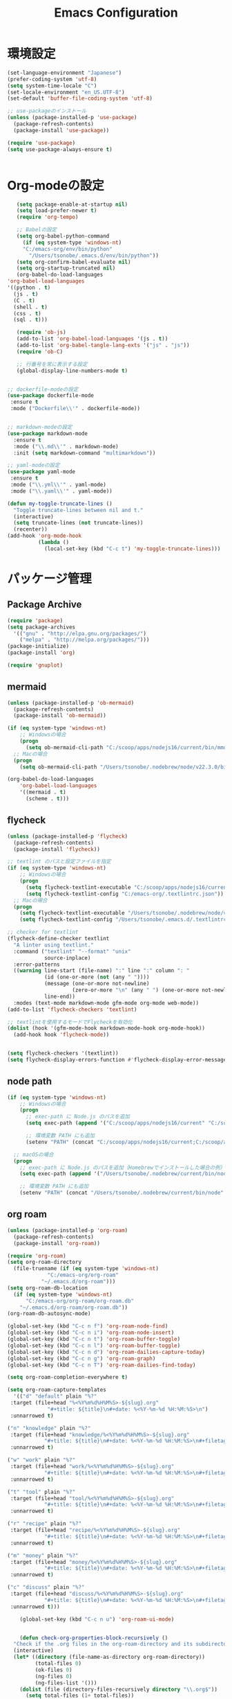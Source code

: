
#+TITLE: Emacs Configuration
* 環境設定
  #+BEGIN_SRC emacs-lisp
    (set-language-environment "Japanese")
    (prefer-coding-system 'utf-8)
    (setq system-time-locale "C")
    (set-locale-environment "en_US.UTF-8")
    (set-default 'buffer-file-coding-system 'utf-8)
  #+END_SRC

  #+begin_src emacs-lisp
    ;; use-packageのインストール
    (unless (package-installed-p 'use-package)
      (package-refresh-contents)
      (package-install 'use-package))

    (require 'use-package)
    (setq use-package-always-ensure t)


  #+end_src
* Org-modeの設定
  #+BEGIN_SRC emacs-lisp
       (setq package-enable-at-startup nil)
       (setq load-prefer-newer t)
       (require 'org-tempo)

       ;; Babelの設定
       (setq org-babel-python-command
	     (if (eq system-type 'windows-nt)
		 "C:/emacs-org/env/bin/python"
	       "/Users/tsonobe/.emacs.d/env/bin/python"))
       (setq org-confirm-babel-evaluate nil)
       (setq org-startup-truncated nil)
       (org-babel-do-load-languages
	'org-babel-load-languages
    '((python . t)
      (js . t)
      (C . t)
      (shell . t)
      (css . t)
      (sql . t)))

       (require 'ob-js)
       (add-to-list 'org-babel-load-languages '(js . t))
       (add-to-list 'org-babel-tangle-lang-exts '("js" . "js"))
       (require 'ob-C)

       ;; 行番号を常に表示する設定
       (global-display-line-numbers-mode t)


    ;; dockerfile-modeの設定
    (use-package dockerfile-mode
     :ensure t
     :mode ("Dockerfile\\'" . dockerfile-mode))


    ;; markdown-modeの設定
    (use-package markdown-mode
      :ensure t
      :mode ("\\.md\\'" . markdown-mode)
      :init (setq markdown-command "multimarkdown"))

    ;; yaml-modeの設定
    (use-package yaml-mode
     :ensure t
     :mode ("\\.yml\\'" . yaml-mode)
     :mode ("\\.yaml\\'" . yaml-mode))
  #+END_SRC

  #+begin_src emacs-lisp
(defun my-toggle-truncate-lines ()
  "Toggle truncate-lines between nil and t."
  (interactive)
  (setq truncate-lines (not truncate-lines))
  (recenter))
(add-hook 'org-mode-hook
          (lambda ()
            (local-set-key (kbd "C-c t") 'my-toggle-truncate-lines)))
  #+end_src

* パッケージ管理
** Package Archive
  #+BEGIN_SRC emacs-lisp
    (require 'package)
    (setq package-archives
	  '(("gnu" . "http://elpa.gnu.org/packages/")
	    ("melpa" . "http://melpa.org/packages/")))
    (package-initialize)
    (package-install 'org)

    (require 'gnuplot)
  #+END_SRC

** mermaid
#+BEGIN_SRC emacs-lisp
(unless (package-installed-p 'ob-mermaid)
  (package-refresh-contents)
  (package-install 'ob-mermaid))

(if (eq system-type 'windows-nt)
    ;; Windowsの場合
    (progn
      (setq ob-mermaid-cli-path "C:/scoop/apps/nodejs16/current/bin/mmdc.cmd"))
  ;; Macの場合
  (progn
    (setq ob-mermaid-cli-path "/Users/tsonobe/.nodebrew/node/v22.3.0/bin/mmdc")))

(org-babel-do-load-languages
    'org-babel-load-languages
    '((mermaid . t)
      (scheme . t)))
#+END_SRC

** flycheck
#+BEGIN_SRC emacs-lisp
(unless (package-installed-p 'flycheck)
  (package-refresh-contents)
  (package-install 'flycheck))

;; textlint のパスと設定ファイルを指定
(if (eq system-type 'windows-nt)
    ;; Windowsの場合
    (progn
      (setq flycheck-textlint-executable "C:/scoop/apps/nodejs16/current/bin/textlint.cmd") ;; textlintのパスを指定
      (setq flycheck-textlint-config "C:/emacs-org/.textlintrc.json")) ;; 設定ファイルを指定
  ;; Macの場合
  (progn
    (setq flycheck-textlint-executable "/Users/tsonobe/.nodebrew/node/v22.3.0/bin/textlint") ;; textlintのパスを指定（Homebrewなどでインストールした場合）
    (setq flycheck-textlint-config "/Users/tsonobe/.emacs.d/.textlintrc.json"))) ;; 設定ファイルのパス

;; checker for textlint
(flycheck-define-checker textlint
  "A linter using textlint."
  :command ("textlint" "--format" "unix" 
            source-inplace)
  :error-patterns
  ((warning line-start (file-name) ":" line ":" column ": "
            (id (one-or-more (not (any " "))))
            (message (one-or-more not-newline)
                     (zero-or-more "\n" (any " ") (one-or-more not-newline)))
            line-end))
  :modes (text-mode markdown-mode gfm-mode org-mode web-mode))
(add-to-list 'flycheck-checkers 'textlint)

;; textlintを使用するモードでFlycheckを有効化
(dolist (hook '(gfm-mode-hook markdown-mode-hook org-mode-hook))
  (add-hook hook 'flycheck-mode))


(setq flycheck-checkers '(textlint))
(setq flycheck-display-errors-function #'flycheck-display-error-messages-unless-error-list)

  #+END_SRC
	
** node path
#+BEGIN_SRC emacs-lisp
(if (eq system-type 'windows-nt)
    ;; Windowsの場合
    (progn
      ;; exec-path に Node.js のパスを追加
      (setq exec-path (append '("C:/scoop/apps/nodejs16/current" "C:/scoop/apps/nodejs16/current/bin") exec-path))

      ;; 環境変数 PATH にも追加
      (setenv "PATH" (concat "C:/scoop/apps/nodejs16/current;C:/scoop/apps/nodejs16/current/bin;" (getenv "PATH"))))

  ;; macOSの場合
  (progn
    ;; exec-path に Node.js のパスを追加（Homebrewでインストールした場合の例）
    (setq exec-path (append '("/Users/tsonobe/.nodebrew/current/bin/node") exec-path))

    ;; 環境変数 PATH にも追加
    (setenv "PATH" (concat "/Users/tsonobe/.nodebrew/current/bin/node" (getenv "PATH")))))
#+END_SRC


** org roam 
  #+BEGIN_SRC emacs-lisp
    (unless (package-installed-p 'org-roam)
      (package-refresh-contents)
      (package-install 'org-roam))

    (require 'org-roam)
    (setq org-roam-directory
	  (file-truename (if (eq system-type 'windows-nt)
			     "C:/emacs-org/org-roam"
			   "~/.emacs.d/org-roam")))
    (setq org-roam-db-location
	  (if (eq system-type 'windows-nt)
	      "C:/emacs-org/org-roam/org-roam.db"
	    "~/.emacs.d/org-roam/org-roam.db"))
    (org-roam-db-autosync-mode)

    (global-set-key (kbd "C-c n f") 'org-roam-node-find)
    (global-set-key (kbd "C-c n i") 'org-roam-node-insert)
    (global-set-key (kbd "C-c n t") 'org-roam-buffer-toggle)
    (global-set-key (kbd "C-c n l") 'org-roam-buffer-toggle)
    (global-set-key (kbd "C-c n d") 'org-roam-dailies-capture-today)
    (global-set-key (kbd "C-c n g") 'org-roam-graph)
    (global-set-key (kbd "C-c n T") 'org-roam-dailies-find-today)

    (setq org-roam-completion-everywhere t)

    (setq org-roam-capture-templates
      '(("d" "default" plain "%?"
	 :target (file+head "%<%Y%m%d%H%M%S>-${slug}.org"
			     "#+title: ${title}\n#+date: %<%Y-%m-%d %H:%M:%S>\n")
     :unnarrowed t)

	("n" "knowledge" plain "%?"
	 :target (file+head "knowledge/%<%Y%m%d%H%M%S>-${slug}.org"
			    "#+title: ${title}\n#+date: %<%Y-%m-%d %H:%M:%S>\n#+filetags: :knowledge:\n")
     :unnarrowed t)

	("w" "work" plain "%?"
	 :target (file+head "work/%<%Y%m%d%H%M%S>-${slug}.org"
			    "#+title: ${title}\n#+date: %<%Y-%m-%d %H:%M:%S>\n#+filetags: :work:\n")
     :unnarrowed t)

	("t" "tool" plain "%?"
	 :target (file+head "tool/%<%Y%m%d%H%M%S>-${slug}.org"
			    "#+title: ${title}\n#+date: %<%Y-%m-%d %H:%M:%S>\n#+filetags: :tool:\n")
     :unnarrowed t)

	("r" "recipe" plain "%?"
	 :target (file+head "recipe/%<%Y%m%d%H%M%S>-${slug}.org"
			    "#+title: ${title}\n#+date: %<%Y-%m-%d %H:%M:%S>\n#+filetags: :recipe:\n")
     :unnarrowed t)

	("m" "money" plain "%?"
	 :target (file+head "money/%<%Y%m%d%H%M%S>-${slug}.org"
			    "#+title: ${title}\n#+date: %<%Y-%m-%d %H:%M:%S>\n#+filetags: :money:\n")
     :unnarrowed t)

	("c" "discuss" plain "%?"
	 :target (file+head "discuss/%<%Y%m%d%H%M%S>-${slug}.org"
			    "#+title: ${title}\n#+date: %<%Y-%m-%d %H:%M:%S>\n#+filetags: :discuss:\n")
     :unnarrowed t)))
  #+END_SRC

  #+BEGIN_SRC emacs-lisp
	(global-set-key (kbd "C-c n u") 'org-roam-ui-mode)


    (defun check-org-properties-block-recursively ()
  "Check if the .org files in the org-roam-directory and its subdirectories contain the required :PROPERTIES: block."
  (interactive)
  (let* ((directory (file-name-as-directory org-roam-directory))
         (total-files 0)
         (ok-files 0)
         (ng-files 0)
         (ng-files-list '()))
    (dolist (file (directory-files-recursively directory "\\.org$"))
      (setq total-files (1+ total-files))
      (with-temp-buffer
        (insert-file-contents file)
        (goto-char (point-min))
        (if (and (re-search-forward ":PROPERTIES:" nil t)
                 (re-search-forward ":ID:" nil t)
                 (re-search-forward ":END:" nil t))
            (setq ok-files (1+ ok-files))
          (setq ng-files (1+ ng-files))
          (push file ng-files-list))))
    ;; 結果を表示
    (message "Total files: %d" total-files)
    (message "OK files: %d" ok-files)
    (message "NG files: %d" ng-files)
    (when ng-files-list
      (message "NG files list:")
      (dolist (file ng-files-list)
        (message "%s" file)))))

;; 関数をインタラクティブにするための設定
(provide 'check-org-properties-block-recursively)
  #+END_SRC


* テーマ設定
  #+BEGIN_SRC emacs-lisp
  (use-package doom-themes
    :custom
    (doom-themes-enable-italic t)
    (doom-themes-enable-bold t)
    :custom-face
    (doom-modeline-bar ((t (:background "#6272a4"))))
    :config
    (load-theme 'doom-dracula t)
    (doom-themes-neotree-config)
    (doom-themes-org-config))

  (use-package doom-modeline
    :custom
    (doom-modeline-buffer-file-name-style 'truncate-with-project)
    (doom-modeline-icon t)
    (doom-modeline-major-mode-icon nil)
    (doom-modeline-minor-modes nil)
    :hook
    (after-init . doom-modeline-mode)
    :config
    (line-number-mode 0)
    (column-number-mode 0))
  #+END_SRC

* その他設定
  #+BEGIN_SRC emacs-lisp
  (use-package which-key
    :diminish which-key-mode
    :hook (after-init . which-key-mode))

  (use-package amx)

  (custom-set-variables
   '(custom-safe-themes
     '("b5fd9c7429d52190235f2383e47d340d7ff769f141cd8f9e7a4629a81abc6b19" default))
   '(package-selected-packages '(org doom-modeline doom-themes listen)))

  (set-frame-parameter nil 'alpha '(90 . 80))
  (add-to-list 'default-frame-alist '(alpha . (90 . 80)))

    (unless (eq system-type 'windows-nt)
      (defvar bootstrap-version)
      (let ((bootstrap-file
             (expand-file-name "straight/repos/straight.el/bootstrap.el" user-emacs-directory))
            (bootstrap-version 7))
        (unless (file-exists-p bootstrap-file)
          (with-current-buffer
              (url-retrieve-synchronously
               "https://raw.githubusercontent.com/radian-software/straight.el/develop/install.el"
               'silent 'inhibit-cookies)
            (goto-char (point-max))
            (eval-print-last-sexp)))
        (load bootstrap-file nil 'nomessage)))
  #+END_SRC

* カスタムコマンド
  #+BEGIN_SRC emacs-lisp
  (defun my/org-insert-sections (start end levels prefix char)
    "Insert sections from START to END with LEVELS characters (CHAR) and PREFIX.
  If PREFIX is empty, show a message and do nothing."
    (interactive
     (list (read-number "Start number: " 0)
           (read-number "End number: " 9)
           (read-number "Levels (number of characters): " 2)
           (read-string "Prefix: ")
           (read-char-choice "Choose character (*, -, +): " '(?* ?- ?+))))
    (if (string-empty-p prefix)
        (message "Please enter a prefix.")
      (dotimes (i (1+ (- end start)))
        (insert (format "%s %s %d\n" (make-string levels char) prefix (+ start i))))))

  (global-set-key (kbd "C-c i") 'my/org-insert-sections)
  #+END_SRC

* Todo
#+BEGIN_SRC emacs-lisp
  (setq org-todo-keywords
	'((sequence "TODO(t)" "WAIT(w)" "SAMEDAY(s)" "|" "DONE(d)" "CANCEL(c)")))

  ;; Doneの時刻を記録する
  (setq org-log-done 'time)
#+END_SRC

* org capture
#+BEGIN_SRC emacs-lisp
  ;; org-captureをC-c cにバインド
  (global-set-key (kbd "C-c c") 'org-capture)

  ;; Org Captureテンプレートの設定
  (setq org-capture-templates
      `(("t" "Todo" entry (file+headline ,(if (eq system-type 'windows-nt)
					     "C:\\emacs-org\\inbox.org"
					     "~/.emacs.d/inbox.org") "📥 INBOX")
	 "** TODO %?")
	("w" "Work Todo" entry (file+headline ,(if (eq system-type 'windows-nt)
					     "C:\\emacs-org\\inbox.org"
				             "~/.emacs.d/inbox.org") "📥 INBOX")
	 "** TODO %?  :work:")
	("p" "Private Todo" entry (file+headline ,(if (eq system-type 'windows-nt)
					     "C:\\emacs-org\\inbox.org"
					     "~/.emacs.d/inbox.org") "📥 INBOX")
	 "** TODO %?  :private:")
	("s" "Someday" entry (file+headline ,(if (eq system-type 'windows-nt)
					      "C:\\emacs-org\\inbox.org"
					      "~/.emacs.d/inbox.org") "🤔 Someday")
	 "** SAMEDAY %?")))
#+END_SRC

* org agenda
#+BEGIN_SRC emacs-lisp
  ;; org-agendaをC-c aにバインド
  (global-set-key (kbd "C-c a") 'org-agenda)

  ;; agenda対象ディレクトリ
  (setq org-agenda-files (list (if (eq system-type 'windows-nt)
				   "C:/emacs-org/inbox.org"
				 "~/.emacs.d/inbox.org")))

  ;; 行のハイライト
  (add-hook 'org-agenda-mode-hook '(lambda () (hl-line-mode 1)))
  (setq hl-line-face 'underline)

  (setq org-agenda-log-mode-items '(closed clock))
  (setq org-agenda-start-with-log-mode t)
  (setq org-agenda-clockreport-mode t) ;; org-agendaで時計レポートを有効化

  ;; Org-modeのロード後にキーバインドを設定
  (eval-after-load 'org-agenda
    '(progn
       ;; agenda内のTODOのclock in, out
       (define-key org-agenda-mode-map "i" 'org-agenda-clock-in)
       (define-key org-agenda-mode-map "o" 'org-agenda-clock-out)))
#+END_SRC

#+BEGIN_SRC emacs-lisp
  ;; タスクが完了した時に自動的にclock outする
  (setq org-clock-out-when-done t)
#+END_SRC
* neotree
** keybinding
- n next line, p previous line。
- SPC or RET or TAB Open current item if it is a file. Fold/Unfold current item if it is a directory.
- U Go up a directory
- g Refresh
- A Maximize/Minimize the NeoTree Window
- H Toggle display hidden files
- O Recursively open a directory
- C-c C-n Create a file or create a directory if filename ends with a ‘/’
- C-c C-d Delete a file or a directory.
- C-c C-r Rename a file or a directory.
- C-c C-c Change the root directory.
- C-c C-p Copy a file or a directory.
** config
#+begin_src emacs-lisp
  ;; neotreeのインストールと設定
  (use-package neotree
    :ensure t
    :config
    ;; 起動時にneotreeを開くキーを設定
    (global-set-key [f8] 'neotree-toggle)
    ;; neotreeのテーマを設定
    (setq neo-theme (if (display-graphic-p) 'icons 'arrow))
    ;; ディレクトリが更新されたら自動でneotreeをリフレッシュ
    (add-hook 'neo-after-create-hook
	      (lambda (_)
		(with-current-buffer (get-buffer neo-buffer-name)
		  (setq truncate-lines t)
		  (setq word-wrap nil)))))

  ;; all-the-iconsのインストールと設定
(use-package all-the-icons
  :ensure t)

#+end_src

* org-ai
#+begin_src emacs-lisp
  (use-package org-ai
  :ensure t
  :commands (org-ai-mode
	     org-ai-global-mode)
  :init
  (add-hook 'org-mode-hook #'org-ai-mode) ; enable org-ai in org-mode
  (org-ai-global-mode) ; installs global keybindings on C-c M-a
  :config
  (setq org-ai-default-chat-model "gpt-4o-mini") ; if you are on the gpt-4 beta:
  (org-ai-install-yasnippets)) ; if you are using yasnippet and want `ai` snippets

  (setq org-ai-openai-api-token "")
#+end_src
